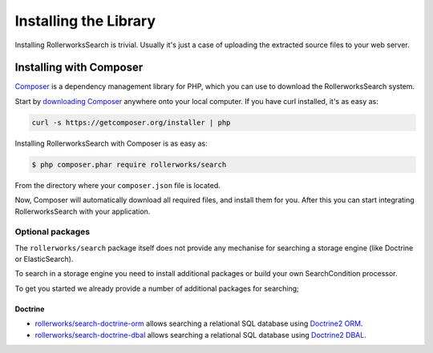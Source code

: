 Installing the Library
======================

Installing RollerworksSearch is trivial. Usually it's just a case of
uploading the extracted source files to your web server.

Installing with Composer
------------------------

`Composer`_ is a dependency management library for PHP, which you can use
to download the RollerworksSearch system.

Start by `downloading Composer`_ anywhere onto your local computer. If you
have curl installed, it's as easy as:

.. code-block:: bash

    curl -s https://getcomposer.org/installer | php

Installing RollerworksSearch with Composer is as easy as:

.. code-block:: bash

    $ php composer.phar require rollerworks/search

From the directory where your ``composer.json`` file is located.

Now, Composer will automatically download all required files, and install them
for you. After this you can start integrating RollerworksSearch with your application.

Optional packages
~~~~~~~~~~~~~~~~~

The ``rollerworks/search`` package itself does not provide any mechanise
for searching a storage engine (like Doctrine or ElasticSearch).

To search in a storage engine you need to install additional packages
or build your own SearchCondition processor.

To get you started we already provide a number of additional packages for searching;

Doctrine
^^^^^^^^

* `rollerworks/search-doctrine-orm`_ allows searching a relational SQL database using `Doctrine2 ORM`_.
* `rollerworks/search-doctrine-dbal`_ allows searching a relational SQL database using `Doctrine2 DBAL`_.

.. _`Composer`: http://getcomposer.org/
.. _`downloading Composer`: http://getcomposer.org/download/
.. _`rollerworks/search-doctrine-orm`: https://github.com/rollerworks/rollerworks-search-doctrine-orm
.. _`rollerworks/search-doctrine-dbal`: https://github.com/rollerworks/rollerworks-search-doctrine-dbal
.. _`Doctrine2 ORM`: http://www.doctrine-project.org/projects/orm.html
.. _`Doctrine2 dbal`: http://www.doctrine-project.org/projects/dbal.html
